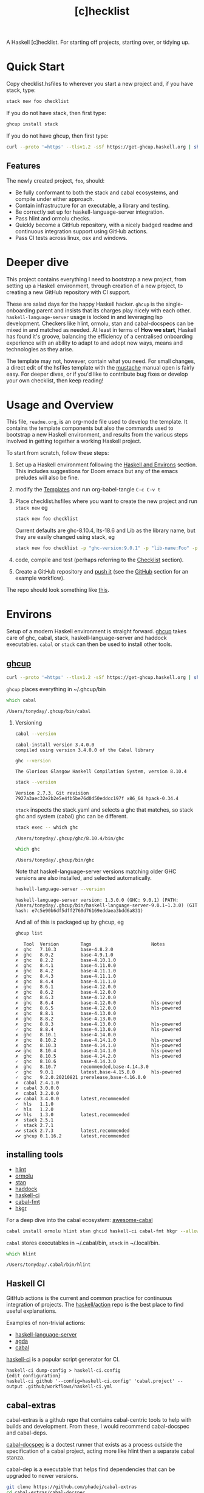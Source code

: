 #+TITLE: [c]hecklist
#+OPTIONS: H:2 TOC:1 view:showall

A Haskell [c]hecklist. For starting off projects, starting over, or tidying up.

* Quick Start

Copy checklist.hsfiles to wherever you start a new project and, if you have stack, type:

#+begin_src zsh
stack new foo checklist
#+end_src

#+RESULTS:

If you do not have stack, then first type:

#+begin_src zsh
ghcup install stack
#+end_src

If you do not have ghcup, then first type:

#+begin_src zsh
curl --proto '=https' --tlsv1.2 -sSf https://get-ghcup.haskell.org | sh
#+end_src

** Features

The newly created project, ~foo~, should:

- Be fully conformant to both the stack and cabal ecosystems, and compile under either approach.
- Contain infrastructure for an executable, a library and testing.
- Be correctly set up for haskell-language-server integration.
- Pass hlint and ormolu checks.
- Quickly become a GitHub repository, with a nicely badged readme and continuous integration support using GitHub actions.
- Pass CI tests across linux, osx and windows.

* Deeper dive

This project contains everything I need to bootstrap a new project, from setting up a Haskell environment, through creation of a new project, to creating a new GitHub repository with CI support.

These are salad days for the happy Haskell hacker. ~ghcup~ is the single-onboarding parent and insists that its charges play nicely with each other. ~haskell-language-server~ usage is locked in and leveraging lsp development. Checkers like hlint, ormolu, stan and cabal-docspecs can be mixed in and matched as needed. At least in terms of *How we start*, Haskell has found it's groove, balancing the efficiency of a centralised onboarding experience with an ability to adapt to and adopt new ways, means and technologies as they arise.

The template may not, however, contain what you need. For small changes, a direct edit of the hsfiles template with the [[http://mustache.github.io/mustache.5.html][mustache]] manual open is fairly easy. For deeper dives, or if you'd like to contribute bug fixes or develop your own checklist, then keep reading!

* Usage and Overview

This file, =readme.org=, is an org-mode file used to develop the template. It contains the template components but also the commands used to bootstrap a new Haskell environment, and results from the various steps involved in getting together a working Haskell project.

To start from scratch, follow these steps:

1. Set up a Haskell environment following the [[#Haskell-and-Environs][Haskell and Environs]] section. This includes suggestions for Doom emacs but any of the emacs preludes will also be fine.
2. modify the [[#Templates][Templates]] and run org-babel-tangle ~C-c C-v t~
3. Place checklist.hsfiles where you want to create the new project and run ~stack new~ eg

  #+begin_src zsh
  stack new foo checklist
  #+end_src

  Current defaults are ghc-8.10.4, lts-18.6 and Lib as the library name, but they are easily changed using stack, eg

  #+begin_src zsh
  stack new foo checklist -p "ghc-version:9.0.1" -p "lib-name:Foo" -p "lib-name2:Bar" -p "resolver:nightly-2021-09-02"
  #+end_src

4. code, compile and test (perhaps referring to the [[#Checklist][Checklist]] section).
5. Create a GitHub repository and [[https://www.youtube.com/watch?v=vCadcBR95oU][push it]] (see the [[#GitHub][GitHub]] section for an example workflow).

The repo should look something like [[https://github.com/tonyday567/foo][this]].

* Environs

Setup of a modern Haskell environment is straight forward. [[https://www.haskell.org/ghcup/][ghcup]] takes care of ghc, cabal, stack, haskell-language-server and haddock executables. ~cabal~ or ~stack~ can then be used to install other tools.

** [[https://www.haskell.org/ghcup/][ghcup]]

#+begin_src zsh :results output
  curl --proto '=https' --tlsv1.2 -sSf https://get-ghcup.haskell.org | sh
#+end_src

=ghcup= places everything in ~/.ghcup/bin

#+begin_src zsh :results output :exports both
which cabal
#+end_src

#+RESULTS:
: /Users/tonyday/.ghcup/bin/cabal

*** Versioning

#+begin_src zsh :results output :exports both
cabal --version
#+end_src

#+RESULTS:
: cabal-install version 3.4.0.0
: compiled using version 3.4.0.0 of the Cabal library

#+begin_src zsh :results output :exports both
ghc --version
#+end_src

#+RESULTS:
: The Glorious Glasgow Haskell Compilation System, version 8.10.4

#+begin_src zsh :results output :exports both
stack --version
#+end_src

#+RESULTS:
: Version 2.7.3, Git revision 7927a3aec32e2b2e5e4fb5be76d0d50eddcc197f x86_64 hpack-0.34.4


~stack~ inspects the stack.yaml and selects a ghc that matches, so stack ghc and system (cabal) ghc can be different.

#+begin_src zsh :results output :exports both
stack exec -- which ghc
#+end_src

#+RESULTS:
: /Users/tonyday/.ghcup/ghc/8.10.4/bin/ghc

#+begin_src zsh :results output :exports both
which ghc
#+end_src

#+RESULTS:
: /Users/tonyday/.ghcup/bin/ghc

Note that haskell-language-server versions matching older GHC versions are also installed, and selected automatically.

#+begin_src zsh :results output :exports both
haskell-language-server --version
#+end_src

#+RESULTS:
: haskell-language-server version: 1.3.0.0 (GHC: 9.0.1) (PATH: /Users/tonyday/.ghcup/bin/haskell-language-server-9.0.1~1.3.0) (GIT hash: e7c5e90b6df5dff2760d76169eddaea3bdd6a831)

And all of this is packaged up by ghcup, eg

#+begin_src zsh :results output :text-properties t :exports both
ghcup list
#+end_src

#+RESULTS:
#+begin_example
   Tool  Version        Tags                      Notes
✗  ghc   7.10.3         base-4.8.2.0
✗  ghc   8.0.2          base-4.9.1.0
✗  ghc   8.2.2          base-4.10.1.0
✗  ghc   8.4.1          base-4.11.0.0
✗  ghc   8.4.2          base-4.11.1.0
✗  ghc   8.4.3          base-4.11.1.0
✗  ghc   8.4.4          base-4.11.1.0
✗  ghc   8.6.1          base-4.12.0.0
✗  ghc   8.6.2          base-4.12.0.0
✗  ghc   8.6.3          base-4.12.0.0
✗  ghc   8.6.4          base-4.12.0.0             hls-powered
✗  ghc   8.6.5          base-4.12.0.0             hls-powered
✗  ghc   8.8.1          base-4.13.0.0
✗  ghc   8.8.2          base-4.13.0.0
✗  ghc   8.8.3          base-4.13.0.0             hls-powered
✓  ghc   8.8.4          base-4.13.0.0             hls-powered
✗  ghc   8.10.1         base-4.14.0.0
✗  ghc   8.10.2         base-4.14.1.0             hls-powered
✗  ghc   8.10.3         base-4.14.1.0             hls-powered
✔✔ ghc   8.10.4         base-4.14.1.0             hls-powered
✗  ghc   8.10.5         base-4.14.2.0             hls-powered
✓  ghc   8.10.6         base-4.14.3.0
✗  ghc   8.10.7         recommended,base-4.14.3.0
✓  ghc   9.0.1          latest,base-4.15.0.0      hls-powered
✓  ghc   9.2.0.20210821 prerelease,base-4.16.0.0
✗  cabal 2.4.1.0
✗  cabal 3.0.0.0
✗  cabal 3.2.0.0
✔✔ cabal 3.4.0.0        latest,recommended
✓  hls   1.1.0
✓  hls   1.2.0
✔✔ hls   1.3.0          latest,recommended
✗  stack 2.5.1
✓  stack 2.7.1
✔✔ stack 2.7.3          latest,recommended
✔✔ ghcup 0.1.16.2       latest,recommended
#+end_example

** installing tools

- [[https://hackage.haskell.org/package/hlint][hlint]]
- [[https://hackage.haskell.org/package/ormolu][ormolu]]
- [[https://github.com/kowainik/stan#stan][stan]]
- [[https://hackage.haskell.org/package/haddock][haddock]]
- [[https://github.com/haskell-CI/haskell-ci][haskell-ci]]
- [[https://hackage.haskell.org/package/cabal-fmt][cabal-fmt]]
- [[https://hackage.haskell.org/package/hkgr][hkgr]]

For a deep dive into the cabal ecosystem: [[https://kowainik.github.io/projects/awesome-cabal][awesome-cabal]]

#+begin_src zsh
cabal install ormolu hlint stan ghcid haskell-ci cabal-fmt hkgr --allow-newer --overwrite-policy=always
#+end_src

~cabal~ stores executables in ​~​/.cabal/bin, ~stack~ in ​~​/.local/bin.

#+begin_src zsh :results output :exports both
which hlint
#+end_src

#+RESULTS:
: /Users/tonyday/.cabal/bin/hlint

** Haskell CI

GitHub actions is the current and common practice for continuous integration of projects. The [[https://github.com/haskell/actions/tree/main/setup#readme][haskell/action]] repo is the best place to find useful explanations.

Examples of non-trivial actions:
- [[https://github.com/haskell/haskell-language-server/tree/master/.github/workflows][haskell-language-server]]
- [[https://github.com/agda/agda/tree/master/.github/workflows][agda]]
- [[https://github.com/haskell/cabal/tree/master/.github/workflows][cabal]]

[[https://github.com/haskell-CI/haskell-ci][haskell-ci]] is a popular script generator for CI.

#+begin_example
haskell-ci dump-config > haskell-ci.config
{edit configuration}
haskell-ci github '--config=haskell-ci.config' 'cabal.project' --output .github/workflows/haskell-ci.yml
#+end_example

** cabal-extras

cabal-extras is a github repo that contains cabal-centric tools to help with builds and development. From these, I would recommend cabal-docspec and cabal-deps.

[[https://github.com/phadej/cabal-extras/blob/master/cabal-docspec/MANUAL.md][cabal-docspec]] is a doctest runner that exists as a process outside the specification of a cabal project, acting more like hlint then a separate cabal stanza.

cabal-dep is a executable that helps find dependencies that can be upgraded to newer versions.

#+begin_src zsh
git clone https://github.com/phadej/cabal-extras
cd cabal-extras/cabal-docspec
cabal install cabal-docspec:exe:cabal-docspec --allow-newer --overwrite-policy=always
cd ../cabal-deps
cabal install cabal-deps:exe:cabal-deps --allow-newer --overwrite-policy=always
#+end_src

** Doom emacs

Haskell setup for [[https://github.com/hlissner/doom-emacs#install][Doom]] emacs is straight-forward.

in ~.doom.d/init.el~, uncomment the haskell line and add lsp:

#+begin_src elisp
(haskell +lsp)      ; a language that's lazier than I am
#+end_src

in ~.doom.d/config.el~, place any personal config preferences. Mine are:

#+begin_src elisp
;; haskell
;;
(after! haskell
  (setq
   haskell-font-lock-symbols t
   lsp-enable-folding nil
   lsp-response-timeout 120
   company-idle-delay nil
   lsp-ui-sideline-enable nil           ; not anymore useful than flycheck
   lsp-ui-doc-enable nil                ; slow and redundant with K
   lsp-enable-symbol-highlighting nil
   ;; If an LSP server isn't present when I start a prog-mode buffer, you
   ;; don't need to tell me. I know. On some systems I don't care to have a
   ;; whole development environment for some ecosystems.
   +lsp-prompt-to-install-server 'quiet
   )
 )
#+end_src

*** Literate Programming

An org file can also be used as a project readme. Sort of.

See [[https://github.com/novoid/github-orgmode-tests/blob/master/README.org]] for the current state of affairs.

Haskell also works out of the box in org-mode these days and is worth playing around with for anyone interested in hacky literate programming.

Recent [[https://dev.to/viglioni/creating-haskell-notebooks-with-org-mode-4h7][post]] from [[https://dev.to/viglioni][viglioni]] with lots of good tips.

[[https://necromuralist.github.io/posts/org-babel-cheat-sheet/][org babel cheat sheet]]

#+begin_src haskell :results value :exports both
x = 1
putStrLn $ show x
#+end_src

#+RESULTS:
: 1

* org-mode

The [[https://orgmode.org/worg/org-contrib/babel/][babel]] functionality in org-mode is very old, and hasn't kept up with changes in haskell-mode practices. In particular, it uses the old haskell inferior mode to invoke ghci rather than the more modern haskell process methods. This could make it a touch fragile as it won't pick up standard configurations.

Using org-mode is particularly helpful in development loops where rebooting ghci requires a large amount of state. A complex function, say, with intermediate results can be laid out using org-mode and state-of-debugging sessions can evolve and be remembered between sessions.

It also works well as an alternative readme, with no gap between code blocks as basic tests and code blocks as usage documentation.

#+begin_src haskell :results value
:set prompt "> "
:set -Wno-type-defaults
:set -Wno-name-shadowing
:set -XOverloadedStrings
:set -XOverloadedLabels
:set -XFlexibleContexts
:set -XGADTs
:set -XDataKinds
#+end_src

check

#+BEGIN_SRC haskell :results value :export both
let x = "ok"
putStrLn x
#+END_SRC

#+RESULTS:
: ok

The [[https://orgmode.org/worg/org-contrib/babel/][babel]] functionality in org-mode is very old, and hasn't kept up with changes in haskell-mode practices. In particular, it uses the old haskell inferior mode to invoke ghci rather than the more modern haskell process methods. This could make it a touch fragile as it won't pick up standard configurations.
* Templates
:PROPERTIES:
:header-args: :tangle checklist.hsfiles
:END:

I use org-mode to stitch together a .hsfiles for use with the ~stack new~ templating system, which uses the [[http://mustache.github.io/mustache.5.html][Mustache]] specification under the hood. Values such as GitHub-name tend to be picked up in the ~/.stack/config.yaml file.

It looks pretty noisy, but mustache is a simple system eg

#+begin_example
{{#lib-name}}{{lib-name}}{{#lib-name2}}.{{lib-name2}}{{/lib-name2}}{{/lib-name}}{{^lib-name}}Lib{{/lib-name}}
#+end_example

Parsing from left to right, if lib-name exists (#), then insert lib-name, if lib-name2 exists (#) then place a ~.~ and then insert lib-name2. If lib-name doesn't exist (^), then insert ~Lib~.

** readme.md

Practice varies widely, from saying nothing to all documentation being in the readme. The readme.md template:

- adds some badges for Hackage & CI.
- Includes a short description and basic Usage example, which in many cases should be exactly repeated in the cabal file as synopsis and description stanzas.

#+begin_src org :tangle checklist.hsfiles
{-# START_FILE readme.md #-}
{{name}}
===

[![Hackage](https://img.shields.io/hackage/v/{{name}}.svg)](https://hackage.haskell.org/package/{{name}})
[![Build Status](https://github.com/{{github-username}}/{{name}}/workflows/haskell-ci/badge.svg)](https://github.com/{{github-username}}/{{name}}/actions?query=workflow%3Ahaskell-ci)

`{{name}}` is a new package.

Usage
==

``` haskell
import {{#lib-name}}{{lib-name}}{{#lib-name2}}.{{lib-name2}}{{/lib-name2}}{{/lib-name}}{{^lib-name}}Lib{{/lib-name}}
```
#+end_src

** readme.org

an alterative readme.

#+begin_src org :tangle checklist.hsfiles
{-# START_FILE readme.org #-}

,* {{name}}

[[https://hackage.haskell.org/package/{{name}}][https://img.shields.io/hackage/v/{{name}}.svg]]
[[https://github.com/{{github-username}}/{{name}}/actions?query=workflow%3Ahaskell-ci][https://github.com/{{github-username}}/{{name}}/workflows/haskell-ci/badge.svg]]

~{{name}}~ is a new package.

,* Usage

,#+begin_src haskell :results output
import {{#lib-name}}{{lib-name}}{{#lib-name2}}.{{lib-name2}}{{/lib-name2}}{{/lib-name}}{{^lib-name}}Lib{{/lib-name}}
,#+end_src

,* Development

,#+begin_src haskell :results output
:set prompt "> "
:set -Wno-type-defaults
:set -Wno-name-shadowing
:set -XOverloadedStrings
,#+end_src

check

,#+begin_src haskell :results output :export both
let x = "ok"
putStrLn x
,#+end_src

#+end_src

** [[https://www.haskell.org/cabal/][cabal]]

~cabal~ [[https://cabal.readthedocs.io/en/3.4/][docs]] have gotten very good of late, and the template should be read with those docs handy.

*** front matter

#+begin_src org
{-# START_FILE {{name}}.cabal #-}
cabal-version: 2.4
name:          {{name}}
version:       0.0.1
synopsis: See readme.md
description: See readme.md for description.
category: project
author: {{author-name}}{{^author-name}}Author name here{{/author-name}}
maintainer: {{author-email}}
copyright: {{copyright}}{{^copyright}}{{year}}{{^year}}2021{{/year}} {{authorName}}{{^authorName}}Author name here{{/authorName}}{{/copyright}}
license: BSD-3-Clause
homepage: https://github.com/{{github-username}}{{^github-username}}githubuser{{/github-username}}/{{name}}#readme
bug-reports: https://github.com/{{github-username}}{{^github-username}}githubuser{{/github-username}}/{{name}}/issues
build-type: Simple
tested-with: GHC == {{#ghc-version}}{{ghc-version}}{{/ghc-version}}{{^ghc-version}}8.10.7{{/ghc-version}}
source-repository head
  type: git
  location: https://github.com/{{github-username}}{{^github-username}}githubuser{{/github-username}}/{{name}}
#+end_src

*** common stanzas

~vrom911~ has a good [[https://vrom911.github.io/blog/common-stanzas][introduction]] to common stanzas.

#+begin_src org :tangle checklist.hsfiles
common common-options
  build-depends:
    base >=4.7 && <5
  default-language:
    Haskell2010

common ghc-options-stanza
  ghc-options:
    -Wall
    -Wcompat
    -Wincomplete-record-updates
    -Wincomplete-uni-patterns
    -Wredundant-constraints
    -fwrite-ide-info
    -hiedir=.hie
#+end_src

*** library stanza

#+begin_src org :tangle checklist.hsfiles
library
  import: common-options
  import: ghc-options-stanza
  hs-source-dirs:
    src
  default-extensions:
  build-depends:
  exposed-modules:
    {{#lib-name}}{{lib-name}}{{#lib-name2}}.{{lib-name2}}{{/lib-name2}}{{/lib-name}}{{^lib-name}}Lib{{/lib-name}}
#+end_src

*** executable stanza

#+begin_src org :tangle checklist.hsfiles
executable {{name}}
  import: common-options
  import: ghc-options-stanza
  main-is: app.hs
  hs-source-dirs: app
  build-depends:
    {{name}},
#+end_src

*** test stanza

I've left this test stanza in for completeness, but I'm tending to drop it altogether in preference to running cabal-docspec as a separate process to compilation.

#+begin_src org :tangle checklist.hsfiles
test-suite test
  import: common-options
  import: ghc-options-stanza
  type: exitcode-stdio-1.0
  main-is: test.hs
  hs-source-dirs:
    test
  build-depends:
    doctest >= 0.15 && < 0.19,
    {{name}}
#+end_src

*** cabal.project

I'm currently uncertain whether cabal.project should form part of the GitHub repo, as it doesn't form part of a Hackage distribution.

It does, however, form a place for things that might be needed down the track. ~allow-newer~ should be turned off before you get to uploading to haddock. GHC environment files are becoming pretty important.

#+begin_src org :tangle checklist.hsfiles
{-# START_FILE cabal.project #-}
packages: {{name}}.cabal

-- if doctests seem broken, uncomment:
-- See https://github.com/haskell/cabal/issues/6087
-- write-ghc-environment-files: always

allow-newer: true

-- Might be helpful when Hackage doesn't build properly...
-- keep-going: True
#+end_src

** library

#+begin_src org :tangle checklist.hsfiles
{-# START_FILE src/{{#lib-name}}{{lib-name}}{{#lib-name2}}/{{lib-name2}}{{/lib-name2}}{{/lib-name}}{{^lib-name}}Lib{{/lib-name}}.hs #-}
{-# OPTIONS_GHC -Wall #-}
{-# OPTIONS_GHC -Wno-unused-imports #-}

module {{#lib-name}}{{lib-name}}{{#lib-name2}}.{{lib-name2}}{{/lib-name2}}{{/lib-name}}{{^lib-name}}Lib{{/lib-name}}
  (
  )
where

import Prelude
#+end_src

** app

#+begin_src org :tangle checklist.hsfiles
{-# START_FILE app/app.hs #-}
{-# OPTIONS_GHC -Wall #-}
{-# OPTIONS_GHC -Wno-unused-imports #-}

import {{#lib-name}}{{lib-name}}{{#lib-name2}}.{{lib-name2}}{{/lib-name2}}{{/lib-name}}{{^lib-name}}Lib{{/lib-name}}
import Prelude

-- $setup
-- >>> import Prelude

-- | doctest
-- >>> putStrLn "doctest ok"
-- doctest ok
main :: IO ()
main = pure ()
#+end_src

Calling the file {{name}}.hs doesn't seem to work well, here, with the Name becoming capitalised somewhere.

** test

#+begin_src org :tangle checklist.hsfiles
{-# START_FILE test/test.hs #-}
{-# OPTIONS_GHC -Wall #-}
{-# OPTIONS_GHC -Wno-unused-imports #-}

module Main where

import Test.DocTest
import Prelude

main :: IO ()
main =
  doctest
    [ "src/{{#lib-name}}{{lib-name}}{{#lib-name2}}/{{lib-name2}}{{/lib-name2}}{{/lib-name}}{{^lib-name}}Lib{{/lib-name}}.hs",
      "app/app.hs"
    ]
#+end_src

** stack

#+begin_src org :tangle checklist.hsfiles
{-# START_FILE stack.yaml #-}
resolver: {{#resolver}}{{resolver}}{{/resolver}}{{^resolver}}lts-18.23{{/resolver}}

packages:
  - .
#+end_src

** git

The .gitignore reflects a slow expansion of cruft as tools accumulate.

Everyone uses .hie these days which is some form of cache for ghc, used especially by hls.

.gitattributes can help if your project is mis-labelled in GitHub due to excessive HTML or whatnot being included in the project.

#+begin_src org :tangle checklist.hsfiles
{-# START_FILE .gitignore #-}
/.stack-work/
/dist-newstyle/
stack.yaml.lock
,**/.DS_Store
cabal.project.local*
/.hie/
.ghc.environment.*
/.hkgr/
#+end_src

#+begin_src org :tangle checklist.hsfiles
{-# START_FILE .gitattributes #-}
other/* linguist-documentation
#+end_src

** hls

In emacs, haskell-language-server uses projectile to discover the project root directory, which is indicated by an empty ~.projectile~ file.

#+begin_src org :tangle checklist.hsfiles
{-# START_FILE .projectile #-}
#+end_src

~hls~ uses the presence of a ~stack.yaml~ file as an indication that stack should be used, and the creation of this file hard-codes cabal as the preferred compilation tool.

#+begin_src org :tangle checklist.hsfiles
{-# START_FILE hie.yaml #-}
cradle:
  cabal:
    - path: "./app/{{name}}.hs"
      component: "{{name}}:exe:{{name}}"
    - path: "./src"
      component: "{{name}}:lib"
    - path: "./test/{{name}}.hs"
      component: "{{name}}:test:{{name}}"
#+end_src

** licence

Hard-coded BSD3.

#+begin_src org :tangle checklist.hsfiles
{-# START_FILE LICENSE #-}
Copyright {{author-name}}{{^author-name}}Author name here{{/author-name}} (c) {{year}}{{^year}}2021{{/year}}

All rights reserved.

Redistribution and use in source and binary forms, with or without
modification, are permitted provided that the following conditions are met:

    * Redistributions of source code must retain the above copyright
      notice, this list of conditions and the following disclaimer.

    * Redistributions in binary form must reproduce the above
      copyright notice, this list of conditions and the following
      disclaimer in the documentation and/or other materials provided
      with the distribution.

    * Neither the name of {{author-name}}{{^author-name}}Author name here{{/author-name}} nor the names of other
      contributors may be used to endorse or promote products derived
      from this software without specific prior written permission.

THIS SOFTWARE IS PROVIDED BY THE COPYRIGHT HOLDERS AND CONTRIBUTORS
"AS IS" AND ANY EXPRESS OR IMPLIED WARRANTIES, INCLUDING, BUT NOT
LIMITED TO, THE IMPLIED WARRANTIES OF MERCHANTABILITY AND FITNESS FOR
A PARTICULAR PURPOSE ARE DISCLAIMED. IN NO EVENT SHALL THE COPYRIGHT
OWNER OR CONTRIBUTORS BE LIABLE FOR ANY DIRECT, INDIRECT, INCIDENTAL,
SPECIAL, EXEMPLARY, OR CONSEQUENTIAL DAMAGES (INCLUDING, BUT NOT
LIMITED TO, PROCUREMENT OF SUBSTITUTE GOODS OR SERVICES; LOSS OF USE,
DATA, OR PROFITS; OR BUSINESS INTERRUPTION) HOWEVER CAUSED AND ON ANY
THEORY OF LIABILITY, WHETHER IN CONTRACT, STRICT LIABILITY, OR TORT
(INCLUDING NEGLIGENCE OR OTHERWISE) ARISING IN ANY WAY OUT OF THE USE
OF THIS SOFTWARE, EVEN IF ADVISED OF THE POSSIBILITY OF SUCH DAMAGE.
#+end_src

** action

Note that github/actions use double curly brackets, and the usual mustache delimiters are easily modified to adjust to this.

[[https://docs.github.com/en/actions][GitHub Actions Documentation - GitHub Docs]]

#+begin_src org :tangle checklist.hsfiles
{-# START_FILE .github/workflows/Haskell-CI.yml #-}
{{=>> <<=}}
on: [push]
name: haskell-ci
jobs:
  build:
    runs-on: ${{ matrix.os }}
    strategy:
      matrix:
        ghc: ['8.8.4', '8.10.7', '9.2.1']
        os: [ubuntu-latest]
        manager: ['cabal']
        docspec: [false]
        experimental: [false]
        include:
          - os: windows-latest
            ghc: '8.10.7'
            experimental: true
            manager: 'cabal'
          - os: macOS-latest
            ghc: '8.10.7'
            experimental: true
            manager: 'cabal'
          - os: ubuntu-latest
            ghc: '8.10.7'
            experimental: true
            manager: 'stack'
          - os: ubuntu-latest
            ghc: '8.10.7'
            experimental: true
            manager: 'cabal'
            docspec: true
    continue-on-error: true
    name: ghc ${{ matrix.ghc }} ${{ matrix.os }} ${{ matrix.manager }}
    steps:
      - name: clone project
        uses: actions/checkout@v2
      - name: setup stanza
        uses: haskell/actions/setup@v1
        with:
          ghc-version: ${{ matrix.ghc }}
          enable-stack: ${{ matrix.manager == 'stack' }}
          stack-version: 'latest'
      - name: cabal cache
        if: (matrix.manager == 'cabal')
        uses: actions/cache@v2
        with:
          key: ${{ runner.os }}-${{ matrix.ghc }}-${{ github.sha }}
          path: ~/.cabal/store
          restore-keys: ${{ runner.os }}-${{ matrix.ghc }}-
      - if: matrix.docspec
        name: install cabal-docspec
        run: |
          mkdir -p $HOME/.cabal/bin
          echo "$HOME/.cabal/bin" >> $GITHUB_PATH
          curl -sL https://github.com/phadej/cabal-extras/releases/download/cabal-docspec-0.0.0.20210111/cabal-docspec-0.0.0.20210111.xz > cabal-docspec.xz
          echo '0829bd034fba901cbcfe491d98ed8b28fd54f9cb5c91fa8e1ac62dc4413c9562  cabal-docspec.xz' | sha256sum -c -
          xz -d < cabal-docspec.xz > $HOME/.cabal/bin/cabal-docspec
          rm -f cabal-docspec.xz
          chmod a+x $HOME/.cabal/bin/cabal-docspec
          $HOME/.cabal/bin/cabal-docspec --version
      - name: cabal build
        if: (matrix.manager == 'cabal')
        run: |
          cabal update
          cabal configure --enable-tests
          cabal build
          cabal test
      - name: stack cache
        if: (matrix.manager == 'stack')
        uses: actions/cache@v1
        with:
          path: ~/.stack
          key: ${{ runner.os }}-${{ hashFiles('stack.yaml') }}
          restore-keys: ${{ runner.os }}-
      - name: stack build
        if: (matrix.manager == 'stack')
        run: |
          stack update
          stack build --test --no-install-ghc --system-ghc
      - if: matrix.docspec
        name: run cabal-docspec
        run: cabal-docspec
    >>={{ }}=<<
    #+end_src

If you would like to go full heavy-metal, such as include hlint and cabal-docspecs, haskell-ci is a very good tool, though it doesn't (yet) support stack or windows CI.

* Checklist
:PROPERTIES:
:header-args: :dir ./foo
:END:

I use this section to record results of compilation steps, and the process of polishing projects. Edit properties in [[#Checklist][Checklist]] to point to the right directory and check/set the correct ghc version.

#+begin_src zsh
ghcup set ghc 8.10.4
#+end_src

#+RESULTS:

** Compiling
*** [[https://www.haskell.org/cabal/][cabal]]


  #+begin_src sh
  cabal clean
  #+end_src

  #+RESULTS:

  It's so very useful to check the build plan before actually building, as ~cabal configure~ does.

  #+begin_src sh :results output :exports both
  cabal configure --enable-tests
  #+end_src

  #+RESULTS:
  : 'cabal.project.local' already exists, backing it up to
  : 'cabal.project.local~7'.
  : Build profile: -w ghc-8.10.4 -O1
  : In order, the following would be built (use -v for more details):
  :  - doctest-0.18.1 (exe:doctest) (requires build)

  #+begin_src sh :results output :exports both
  cabal build --ghc-options=-freverse-errors
  #+end_src

  #+RESULTS:
  : Build profile: -w ghc-8.10.4 -O1
  : In order, the following will be built (use -v for more details):
  :  - foo-0.0.1 (test:test) (additional components to build)
  : Preprocessing test suite 'test' for foo-0.0.1..
  : Building test suite 'test' for foo-0.0.1..

  #+begin_src zsh :results output :exports both
  cabal test
  #+end_src

  #+RESULTS:
  #+begin_example
  Build profile: -w ghc-8.10.4 -O1
  In order, the following will be built (use -v for more details):
   - foo-0.0.1 (test:test) (ephemeral targets)
  Preprocessing test suite 'test' for foo-0.0.1..
  Building test suite 'test' for foo-0.0.1..
  Running 1 test suites...
  Test suite test: RUNNING...
  Test suite test: PASS
  Test suite logged to:
  /Users/tonyday/haskell/checklist/foo/dist-newstyle/build/x86_64-osx/ghc-8.10.4/foo-0.0.1/t/test/test/foo-0.0.1-test.log
  1 of 1 test suites (1 of 1 test cases) passed.
  #+end_example

*** [[https://docs.haskellstack.org/en/stable/README/][stack]]

Same compilation as above using stack.

  #+begin_src zsh :results output
    stack clean && stack build --test
  #+end_src

  A full -Werror compile + haddock check.

  #+begin_src zsh :results output
    stack build --test --haddock --no-haddock-deps --ghc-options -Werror --ghc-options -Wcompat --ghc-options -Wincomplete-record-updates --ghc-options -Wincomplete-uni-patterns --ghc-options -Wredundant-constraints
  #+end_src

*** compilation loops

  =haskell-language-server= works well for code that has recently compiled, but tends to suffer when fed projects that are less than pristine already. To bootstrap from a mess of garbage like I usually do, use =ghcid= and, when this falls over, revert to =stack build --test --file-watch= which will never fail.

** Linting
*** [[https://hackage.haskell.org/package/hlint][hlint]]
  #+begin_src zsh :results output :exports both
  hlint .
  #+end_src

  #+RESULTS:
  : No hints

*** [[https://hackage.haskell.org/package/ormolu][ormolu]]

  (~--mode inplace~ to actually change haskell files)

  #+begin_src sh :results output
  ormolu --mode check $(git ls-files '*.hs')
  #+end_src

  #+begin_src sh :results output
  ormolu --mode check */*.hs
  #+end_src

  #+RESULTS:

*** build linting

Consistent format for cabal files. ~--inplace~ edits

#+begin_src zsh
cabal-fmt --check foo.cabal
#+end_src

Check for unused dependencies

#+begin_src zsh
cabal build --ghc-options=-Wunused-packages
#+end_src

** Analysis

*** dependencies

Get suggestions for better upper bounds:

#+begin_src zsh
cabal gen-bounds
#+end_src

*** [[https://github.com/kowainik/stan#stan][stan]]

  It's early days still, but static analysis is the future of Haskell, and we should dog-food it.

  #+begin_src zsh :results output :exports both
  stan
  #+end_src

*** [[https://hackage.haskell.org/package/haddock][haddock]]

  I love Haddocks. They can be stunningly beautiful and are equipped to handle the idiosyncrasies of Haskell.

  And here's a nice [[https://kowainik.github.io/posts/haddock-tips][post]] from kowainik explaining the details.

  In particular, the ~--enable-documentation~ option creates a complete local haddock of all your dependencies.

  #+begin_src zsh :results output :exports both
  cabal haddock --enable-documentation
  #+end_src

  Or you can open a single dependency with

  #+begin_src sh
  stack haddock --open xyzzy
  #+end_src

*** hoogle

Create a local hoogle database.

#+begin_src zsh
  cabal haddock -hoogle --enable-documentation
#+end_src

... which may be equivalent to ...

#+begin_src zsh
hoogle generate
#+end_src

*** [[https://hackage.haskell.org][Hackage]]

#+begin_src zsh
cabal check
#+end_src

#+RESULTS:
: No errors or warnings could be found in the package.

#+begin_src zsh :results output
cabal sdist
#+end_src

#+RESULTS:
: Wrote tarball sdist to
: /Users/tonyday/haskell/checklist/foo/dist-newstyle/sdist/foo-0.0.1.tar.gz

Hackage configuration for username and such is in ~/.cabal/config

#+begin_src zsh :results output
cabal upload dist-newstyle/sdist/foo-0.0.1.tar.gz
#+end_src

This provides a preview. Check it out and then:

#+begin_src zsh :results output
cabal upload --publish
#+end_src

Alternatively, [[https://hackage.haskell.org/package/hkgr][hkgr]] is a command line tool that adds a ~git tag~ to this workflow, which is something I always forget to do.

#+begin_src zsh
hkgr disttag
hkgr upload
hkgr publish
#+end_src

Sometimes haddocks don't build on Hackage. Here's a recipe for uploading your own docs.

#+begin_src zsh
  cabal haddock --builddir=docs --haddock-for-hackage --enable-doc
  cabal upload -d --publish docs/*-docs.tar.gz
#+end_src

** GitHub

*** repo creation

Finally, this recipe can be used to push the newly minted package to github. Use with caution!

#+begin_src zsh results: output
cd foo
git init
git add .gitignore
git add **
git add .**
git commit -m "new project - forced automated commit"
git remote add origin https://github.com/tonyday567/foo.git
git push origin main --force
#+end_src

#+RESULTS:
: Reinitialized existing Git repository in /Users/tonyday/haskell/checklist/foo/.git/
: On branch main
: nothing to commit, working tree clean

*** decolonialisation

#+begin_src zsh
git branch -m master main && git push -u origin main && git symbolic-ref refs/remotes/origin/HEAD refs/remotes/origin/main
#+end_src

Change the default branch on GitHub to main (as all branches are still not equal, right?). See [[https://docs.github.com/en/github/administering-a-repository/setting-the-default-branch][setting a default branch]].

#+begin_src zsh
git push origin --delete master
#+end_src


* babel

Inspired by [[https://dev.to/viglioni/creating-haskell-notebooks-with-org-mode-4h7][Creating Haskell notebooks with org-mode - DEV Community]]

** setup

The babel functionality in org-mode is old and fragile. ob-haskell creates an ~inf-haskell~ buffer which is not the modern Haskell repl. The prompt has to end with a '>'.

#+begin_src haskell
:set -XOverloadedStrings
:set -Wno-type-defaults
:set prompt "> "
putStrLn "ok"
#+end_src

#+RESULTS:
: > > ok

A code block with multiple lines that doesn't return any output emits a benign warning: ~org-babel-script-escape expects a string~

** single session

Once a haskell code block is evaluated (eg ~C-c C-c~ in the above block), you can check in the ~*haskell*~ buffer to see input and output.

#+begin_src haskell
x = [0..4]
x
#+end_src

#+RESULTS:
| 0 | 1 | 2 | 3 | 4 |

babel feeds the code block in as single lines, returns the final computation as a result, and then tries to do some post-result format massaging, like putting the result into a table.

~:results output~ in the header of the block provides the raw output as you would expect from ghci.

#+begin_src haskell :results output
x = [0..4]
x
#+end_src

#+RESULTS:
:
: [0,1,2,3,4]

There are also many other options buried in old docs, such as ~:post org-babel-haskell-formatter(*this*)~

#+begin_src haskell :post org-babel-haskell-formatter(*this*)
x = [0..4]
x
#+end_src

#+RESULTS:
: (0 1 2 3 4)

** multi-line

Multi-line code blocks need ~:{~ ~:}~ wrappers.

#+begin_src haskell
:{
t1 :: Bool -> Int
t1 z = case z of
        True -> 1
        False -> 0
:}

t1 True
#+end_src

#+RESULTS:
: > 1

#+begin_src haskell :results output
:{
t1 :: Bool -> Int
t1 z = case z of
        True -> 1
        False -> 0
:}

t1 True
#+end_src

#+RESULTS:
:
: > 1

Note that ~:set +m~ doesn't work and the process will hang.

#+begin_src haskell
:set +m
f :: Bool -> Int
f z = case z of
        True -> [0..4]
        False -> [1..9]
#+end_src

#+begin_src haskell
f False
#+end_src

#+RESULTS:
| 1 | 2 | 3 | 4 | 5 | 6 | 7 | 8 | 9 |

** org-babel-script-escape bug


** formatter

Post-computation formatting is possible, but be prepared for documentation archeology.

#+RESULTS:
: (0 1 2 3 4)

#+name: org-babel-haskell-formatter
    #+begin_src emacs-lisp :var strr="" :exports code
      (format "%s"
              (replace-regexp-in-string
               (rx line-start
                   (+ (| alphanumeric blank "." "|" ">")))
               "" (format "%s" strr)))
    #+end_src

    #+RESULTS: org-babel-haskell-formatter

#+begin_src haskell :post org-babel-haskell-formatter(*this*)
x = [0..4]
x
#+end_src

** embedding inline svg

Example of embedding svg and other image output with ~:file line.svg :results output graphics file~

#+begin_src haskell :file line.svg :results output graphics file :exports results
x = 1
#+end_src

#+RESULTS:
[[file:line.svg]]
